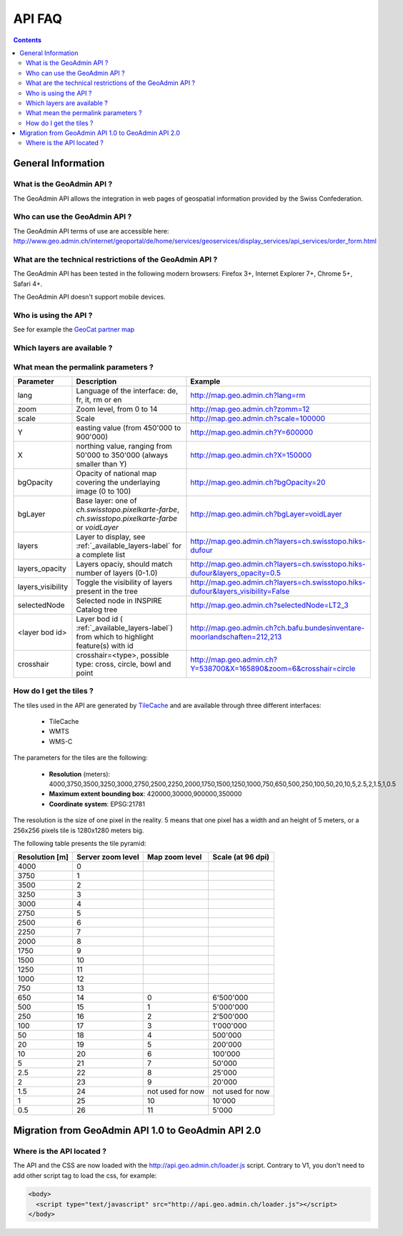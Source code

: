 API FAQ
=======

.. contents::

General Information
~~~~~~~~~~~~~~~~~~~

What is the GeoAdmin API ?
--------------------------

The GeoAdmin API allows the integration in web pages of geospatial information provided by the Swiss Confederation.

Who can use the GeoAdmin API ?
------------------------------

The GeoAdmin API terms of use are accessible here: http://www.geo.admin.ch/internet/geoportal/de/home/services/geoservices/display_services/api_services/order_form.html

What are the technical restrictions of the GeoAdmin API ?
---------------------------------------------------------

The GeoAdmin API has been tested in the following modern browsers: Firefox 3+, Internet Explorer 7+, Chrome 5+, Safari 4+.

The GeoAdmin API doesn't support mobile devices.

Who is using the API ?
----------------------

See for example the `GeoCat partner map <http://www.geocat.ch/internet/geocat/fr/home/about/members.html>`_

.. _available_layers-label:

Which layers are available ?
----------------------------

.. raw:: html

   <body>
      <div id="mylayerference" style="margin-left:10px;"></div>
   </body>


.. raw:: html

   <script type="text/javascript">

    function init() {
        GeoAdmin.layers.init();
        var myInnerHtml = "<br><table border=\"0\">";
        var myLayerArray = [];
        for (var layer in GeoAdmin.layers.layers) {
           myLayerArray.push(layer);
        }
        myLayerArray.sort();
        var i = 1;
        for (layerKey in myLayerArray) {
           if (myLayerArray[layerKey].toString().indexOf('ch') == 0) {
              myInnerHtml = myInnerHtml + '<tr><th>' + i.toString() + '</th><th><a href="http://map.geo.admin.ch/?layers=' + myLayerArray[layerKey] + '" target="new"> ' + myLayerArray[layerKey] + '</a></th></tr>';
              i = i+1;
           }
        }
        document.getElementById("mylayerference").innerHTML=myInnerHtml;
    }

   </script>

   <body onload="init();">
     <script type="text/javascript" src="../../../../loader.js"></script>
   </body>

What mean the permalink parameters ?
------------------------------------

===================            ==========================================================    =========================================================
Parameter                      Description                                                    Example
===================            ==========================================================    =========================================================
lang                           Language of the interface: de, fr, it, rm or en               http://map.geo.admin.ch?lang=rm
zoom                           Zoom level, from 0 to 14                                      http://map.geo.admin.ch?zomm=12
scale                          Scale                                                         http://map.geo.admin.ch?scale=100000
Y                              easting value (from 450'000 to                                http://map.geo.admin.ch?Y=600000
                               900'000)
X                              northing value, ranging from 50'000 to                        http://map.geo.admin.ch?X=150000
                               350'000 (always smaller than Y)
bgOpacity                      Opacity of national map covering the                          http://map.geo.admin.ch?bgOpacity=20
                               underlaying image (0 to 100)
bgLayer                        Base layer: one of `ch.swisstopo.pixelkarte-farbe`,           http://map.geo.admin.ch?bgLayer=voidLayer
                               `ch.swisstopo.pixelkarte-farbe` or `voidLayer`
layers                         Layer to display, see :ref:`_available_layers-label` for a    http://map.geo.admin.ch?layers=ch.swisstopo.hiks-dufour
                               complete list
layers_opacity                 Layers opaciy, should match number of layers (0-1.0)          http://map.geo.admin.ch?layers=ch.swisstopo.hiks-dufour&layers_opacity=0.5
layers_visibility              Toggle the visibility of layers present in the tree           http://map.geo.admin.ch?layers=ch.swisstopo.hiks-dufour&layers_visibility=False
selectedNode                   Selected node in INSPIRE Catalog tree                         http://map.geo.admin.ch?selectedNode=LT2_3
<layer bod id>                 Layer bod id ( :ref:`_available_layers-label`) from which
                               to highlight feature(s) with id                               http://map.geo.admin.ch?ch.bafu.bundesinventare-moorlandschaften=212,213
crosshair                      crosshair=<type>, possible type: cross, circle, bowl and
                               point                                                         http://map.geo.admin.ch?Y=538700&X=165890&zoom=6&crosshair=circle
===================            ==========================================================    =========================================================


How do I get the tiles ?
------------------------

The tiles used in the API are generated by `TileCache <http://www.tilecache.org>`_ and are available through three different interfaces:

 * TileCache
 * WMTS
 * WMS-C

The parameters for the tiles are the following:

 * **Resolution** (meters): 4000,3750,3500,3250,3000,2750,2500,2250,2000,1750,1500,1250,1000,750,650,500,250,100,50,20,10,5,2.5,2,1.5,1,0.5

 * **Maximum extent bounding box**: 420000,30000,900000,350000

 * **Coordinate system**: EPSG:21781

The resolution is the size of one pixel in the reality. 5 means that one pixel has a width and an height of 5 meters, or a 256x256 pixels tile is 1280x1280 meters big.

The following table presents the tile pyramid:

====================        =======================         ======================        =====================
Resolution [m]              Server zoom level               Map zoom level                Scale (at 96 dpi)
====================        =======================         ======================        =====================
4000                        0       
3750                        1       
3500                        2       
3250                        3       
3000                        4       
2750                        5       
2500                        6       
2250                        7       
2000                        8       
1750                        9       
1500                        10      
1250                        11      
1000                        12      
750                         13      
650                         14                              0                             6'500'000
500                         15                              1                             5'000'000
250                         16                              2                             2'500'000
100                         17                              3                             1'000'000
50                          18                              4                             500'000
20                          19                              5                             200'000
10                          20                              6                             100'000
5                           21                              7                             50'000
2.5                         22                              8                             25'000
2                           23                              9                             20'000
1.5                         24                              not used for now              not used for now
1                           25                              10                            10'000
0.5                         26                              11                            5'000
====================        =======================         ======================        =====================

Migration from GeoAdmin API 1.0 to GeoAdmin API 2.0
~~~~~~~~~~~~~~~~~~~~~~~~~~~~~~~~~~~~~~~~~~~~~~~~~~~

Where is the API located ?
--------------------------

The API and the CSS are now loaded with the http://api.geo.admin.ch/loader.js script. Contrary to V1, you don't need to add other script tag to load the css, for example:

.. code-block:: html

   <body>
     <script type="text/javascript" src="http://api.geo.admin.ch/loader.js"></script>
   </body>



